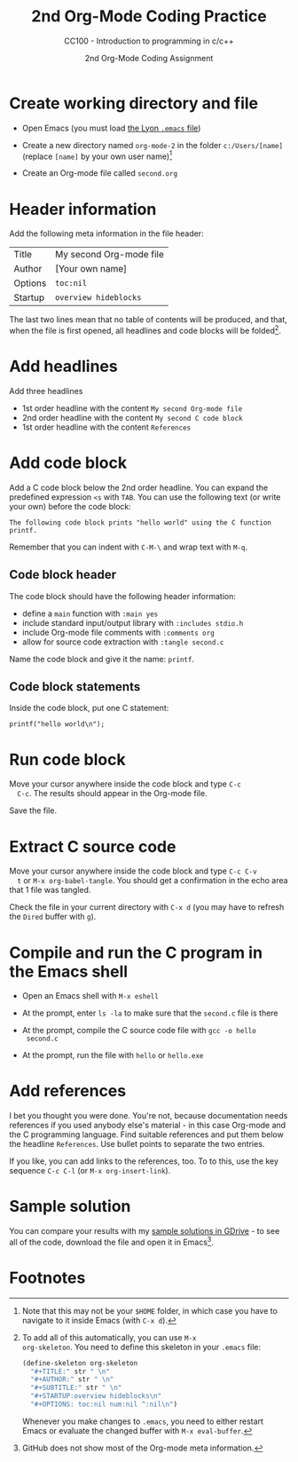 #+TITLE:2nd Org-Mode Coding Practice
#+AUTHOR:2nd Org-Mode Coding Assignment
#+SUBTITLE:CC100 - Introduction to programming in c/c++
#+STARTUP:overview hideblocks
#+OPTIONS: toc:nil num:nil ^:nil

* Create working directory and file

  * Open Emacs (you must load [[https://github.com/birkenkrahe/org/blob/master/emacs/.emacs][the Lyon ~.emacs~ file]])

  * Create a new directory named ~org-mode-2~ in the folder
    ~c:/Users/[name]~ (replace ~[name]~ by your own user name)[fn:3]

  * Create an Org-mode file called ~second.org~

* Header information

  Add the following meta information in the file header:

  | Title   | My second Org-mode file |
  | Author  | [Your own name]         |
  | Options | ~toc:nil~               |
  | Startup | ~overview hideblocks~   |

  The last two lines mean that no table of contents will be
  produced, and that, when the file is first opened, all headlines
  and code blocks will be folded[fn:1].

* Add headlines

  Add three headlines
  - 1st order headline with the content ~My second Org-mode file~
  - 2nd order headline with the content ~My second C code block~
  - 1st order headline with the content ~References~

* Add code block

  Add a C code block below the 2nd order headline. You can expand the
  predefined expression ~<s~ with ~TAB~. You can use the following
  text (or write your own) before the code block:

  #+begin_example
  The following code block prints "hello world" using the C function printf.
  #+end_example

  Remember that you can indent with ~C-M-\~ and wrap text with ~M-q~.

** Code block header

   The code block should have the following header information:

   * define a ~main~ function with ~:main yes~
   * include standard input/output library with ~:includes stdio.h~
   * include Org-mode file comments with ~:comments org~
   * allow for source code extraction with ~:tangle second.c~

   Name the code block and give it the name: ~printf~.

** Code block statements

   Inside the code block, put one C statement:

   #+begin_example
   printf("hello world\n");
   #+end_example
* Run code block

  Move your cursor anywhere inside the code block and type ~C-c
  C-c~. The results should appear in the Org-mode file.

  Save the file.

* Extract C source code

  Move your cursor anywhere inside the code block and type ~C-c C-v
  t~ or ~M-x org-babel-tangle~. You should get a confirmation in the
  echo area that 1 file was tangled.

  Check the file in your current directory with ~C-x d~ (you may have
  to refresh the ~Dired~ buffer with ~g~).

* Compile and run the C program in the Emacs shell

  * Open an Emacs shell with ~M-x eshell~

  * At the prompt, enter ~ls -la~ to make sure that the ~second.c~
    file is there

  * At the prompt, compile the C source code file with ~gcc -o hello
    second.c~

  * At the prompt, run the file with ~hello~ or ~hello.exe~
* Add references

  I bet you thought you were done. You're not, because documentation
  needs references if you used anybody else's material - in this case
  Org-mode and the C programming language. Find suitable references
  and put them below the headline ~References~. Use bullet points to
  separate the two entries.

  If you like, you can add links to the references, too. To to this,
  use the key sequence ~C-c C-l~ (or ~M-x org-insert-link~).

* Sample solution

  You can compare your results with my [[https://drive.google.com/drive/folders/15LkNbby4ybj0mS11uHLeLjADOgucY4Yh?usp=sharing][sample solutions in GDrive]] - to
  see all of the code, download the file and open it in Emacs[fn:2].

* Footnotes

[fn:3]Note that this may not be your ~$HOME~ folder, in which case you
have to navigate to it inside Emacs (with ~C-x d~).

[fn:2]GitHub does not show most of the Org-mode meta information.

[fn:1]To add all of this automatically, you can use ~M-x
org-skeleton~. You need to define this skeleton in your ~.emacs~ file:
#+begin_src emacs-lisp
  (define-skeleton org-skeleton
    "#+TITLE:" str " \n"
    "#+AUTHOR:" str " \n"
    "#+SUBTITLE:" str " \n"
    "#+STARTUP:overview hideblocks\n"
    "#+OPTIONS: toc:nil num:nil ^:nil\n")
#+end_src
Whenever you make changes to ~.emacs~, you need to either restart
Emacs or evaluate the changed buffer with ~M-x eval-buffer~.
